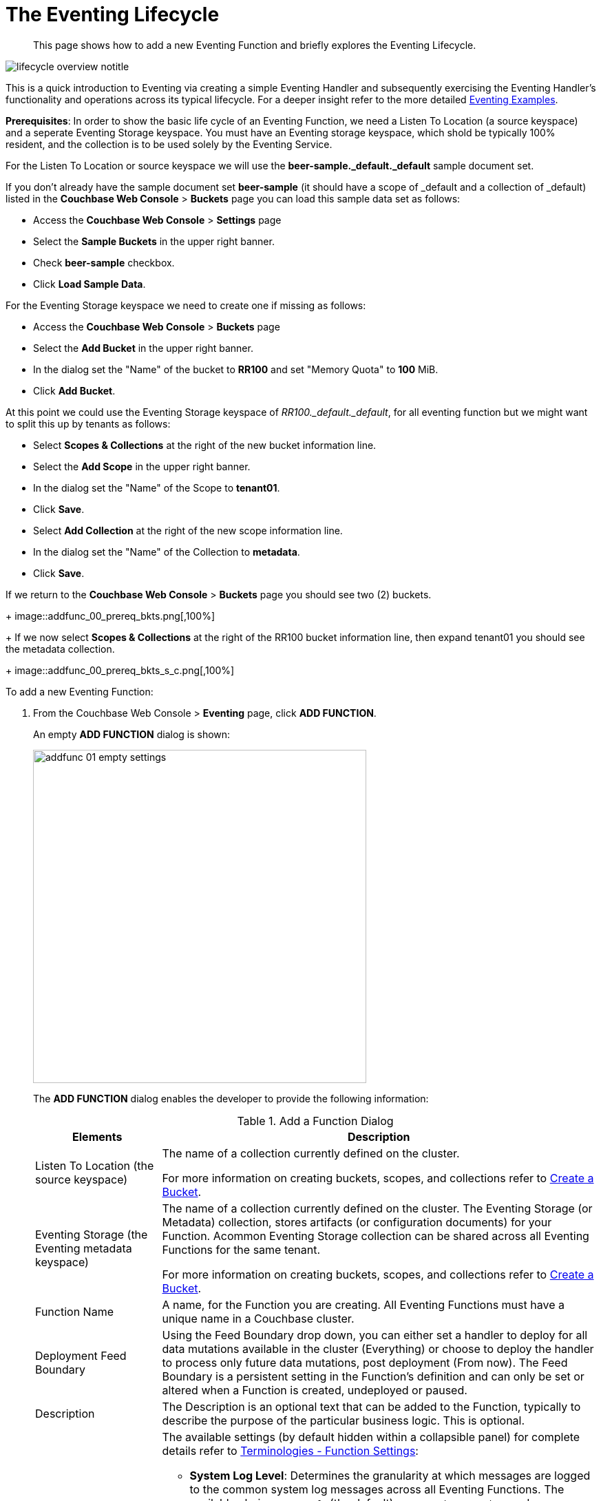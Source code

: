 = The Eventing Lifecycle
:page-edition: Enterprise Edition
:page-aliases: eventing-adding-function

[abstract]
This page shows how to add a new Eventing Function and briefly explores the Eventing Lifecycle.

[#eventing_lifecycle_image]
image::lifecycle_overview_notitle.png[,%100]

This is a quick introduction to Eventing via creating a simple Eventing Handler and subsequently exercising the Eventing 
Handler's functionality and operations across its typical lifecycle. For a deeper insight refer to the more detailed xref:eventing-examples.adoc[Eventing Examples].

*Prerequisites*: In order to show the basic life cycle of an Eventing Function, we need a Listen To Location (a source keyspace) and a seperate Eventing Storage keyspace.
You must have an Eventing storage keyspace, which shold be typically 100% resident, and the collection is to be used solely by the Eventing Service.

For the Listen To Location or source keyspace we will use the *beer-sample._default._default* sample document set. 

If you don’t already have the sample document set *beer-sample* (it should have a scope of _default and a collection of _default) listed in the *Couchbase Web Console* > *Buckets* page you can load this sample data set as follows:

** Access the *Couchbase Web Console* > *Settings* page
** Select the *Sample Buckets* in the upper right banner. 
** Check *beer-sample* checkbox.
** Click *Load Sample Data*.

For the Eventing Storage keyspace we need to create one if missing as follows:

** Access the *Couchbase Web Console* > *Buckets* page
** Select the *Add Bucket* in the upper right banner. 
** In the dialog set the "Name" of the bucket to *RR100* and set "Memory Quota" to *100* MiB.
** Click *Add Bucket*.

At this point we could use the Eventing Storage keyspace of _RR100._default._default_, for all eventing function but we might want to split this up by tenants as follows:

** Select *Scopes & Collections* at the right of the new bucket information line.
** Select the *Add Scope* in the upper right banner. 
** In the dialog set the "Name" of the Scope to *tenant01*.
** Click *Save*.
** Select *Add Collection* at the right of the new scope information line.
** In the dialog set the "Name" of the Collection to *metadata*.
** Click *Save*.

If we return to the *Couchbase Web Console* > *Buckets* page you should see two (2) buckets.
+
image::addfunc_00_prereq_bkts.png[,100%]
+
If we now select *Scopes & Collections* at the right of the RR100 bucket information line, then expand tenant01 you should see the metadata collection.
+
image::addfunc_00_prereq_bkts_s_c.png[,100%]

[#eventing_examples_preparations]
To add a new Eventing Function:

. From the Couchbase Web Console > *Eventing* page, click *ADD FUNCTION*.
+
An empty *ADD FUNCTION* dialog is shown:
+
image::addfunc_01_empty_settings.png[,484]
+
The *ADD FUNCTION* dialog enables the developer to provide the following information:
+
.Add a Function Dialog
[cols="50,173"]
|===
| *Elements* | *Description*

| Listen To Location (the source keyspace)
| The name of a collection currently defined on the cluster.

// TODO7X - need to check/fix this (buckets, scopes, collections)
For more information on creating buckets, scopes, and collections refer to xref:manage:manage-buckets/create-bucket.adoc[Create a Bucket].

| Eventing Storage (the Eventing metadata keyspace)
| The name of a collection currently defined on the cluster.
The Eventing Storage (or Metadata) collection, stores artifacts (or configuration documents) for your Function. Acommon Eventing Storage collection can be shared across all Eventing Functions for the same tenant.

// TODO7X - need to check/fix this (buckets, scopes, collections)
For more information on creating buckets, scopes, and collections refer to xref:manage:manage-buckets/create-bucket.adoc[Create a Bucket].

| Function Name
| A name, for the Function you are creating.
All Eventing Functions must have a unique name in a Couchbase cluster.

| Deployment Feed Boundary
| Using the Feed Boundary drop down, you can either set a handler to deploy for all data mutations available in the cluster (Everything) or choose to deploy the handler to process only future data mutations, post deployment (From now). The Feed Boundary is a persistent setting in the 
Function’s definition and can only be set or altered when a Function is created, undeployed or paused.

| Description
| The Description is an optional text that can be added to the Function, typically to describe the purpose of the particular business logic.
This is optional.

| Settings
a|
The available settings (by default hidden within a collapsible panel) for complete details refer to xref:eventing-Terminologies.adoc#function-settings[Terminologies - Function Settings]:

* *System Log Level*: Determines the granularity at which messages are logged to the common system log messages across all Eventing Functions. The available choices are: `Info` (the default), `Error`, `Debug`, `Warning`, and `Trace`. Leave this alone unless asked by support to change it.

* *Application log location* The directory path to the log file for the application or the Function specific log messages named <<function_name>>.log. 
The Function designer uses log() statments to write to this file in addition it will also record some Function specific system level errors.  
In the UI when "Log" is selected these files are combined across all Eventing nodes and displayed. This path is set at node initialization.

* *N1QL Consistency*: The default consistency level of N1QL statements in the handler.
This controls the consistency level for N1QL statements, but can be set on a per statement basis. The valid values are `None` (the default) and `Request`.

* *Workers*: Workers the number of worker processes to be started for the handler.
The minimum value is 1 (the default) and the recomended maximum is 64.

* *Language compatibility*: The language version of the handler for backward compatibility.
If the semantics of a language construct change in any given release the “Language compatibility” setting will ensure an older handler will continue to see the runtime behavior that existed at the time it was authored, until such behavior is deprecated and removed. Note 6.0.0, 6.5.0, and 6.6.2 (the default) are the only currently defined versions.

* *Script Timeout*: Script Timeout provides a timeout option to terminate a non-responsive Function.
The entry points into the handler, e.g. OnUpdate and OnDelete, processing for each mutation must complete from start to finish prior to this specified timeout duration. The default is 60 seconds.

* *Timer Context Max Size*: Timer Context Max Size limits the size of the context for any Timer created by the Function. 
Eventing Timers can store and access a context which can be any JSON document, the context is used to store state when the timer is created and retrieve state when the timer fires.  By default the size is 1024 bytes, but this can be adjusted on a per Function basis.

| Bindings
a|
A binding is a construct that allows separating environment specific variables (example: bucket names, external endpoint URLs, constants) from the handler source code.  Currently Eventing Functions support the follwing types bindings:

* *Bucket Bindings*: to access the Data Service or KV.

* *URL Bindings*: to communicate externally via cURL.

* *Constant Bindings*: to pass global settings/constants into the function.

An Eventing Function can have no bindings, just one binding, or several bindings. For more information on Bindings, refer to xref:eventing-Terminologies.adoc#section_mzd_l1p_m2b[Terminologies - Bindings].
|===

. In the *ADD FUNCTION* dialog, configure the following information:
 ** For the *Listen To Location* drop-downs, select *beer-sample* for bucket, *_default* for scope, and *_default* for collection.  
 ** For the *Eventing Storage* drop-downs, select *RR100* for bucket, *tenant01* for scope, and *metadata* for collection.  
 ** Enter *my_evt_function* as the name of the Function you are creating in the *Function Name* text-box.
 ** [Optional Step] Enter text *A simple Eventing Function only prints IDs*, in the *Description* text-box.
 ** For the *Settings* option, use the default values, feel free to expand this section and inspect.
 ** For the *Bindings* option, don't add any bindings (we will merely be logging messages).
+
image::addfunc_02_settings.png[,484]
+
Note, we left the Settings alone, however if you expanded the collapsable Settings control you can see the defaults that the Function will use:
+
image::addfunc_02_adv_settings.png[,484]
+
. After providing all the required information in the *ADD FUNCTION* dialog, click *Next: Add Code*.
The *my_evt_function* dialog appears.
** The *my_evt_function* dialog initially contains a placeholder code block.
You will accept the default for your *my_evt_function code*.
+
image::addfunc_03_editor_with_default.png[,100%]
** You will need to click *Save and Return* if you modified the JavaScript source.
** To return to the Eventing screen, click the '*< back to Eventing*' link (above the editor) or just click the *Eventing* tab.

. Click on the Function name.
+
image::addfunc_04_newundeployed.png[,100%]
Additional controls are now displayed. The controls are:
** *Delete*: Deletes the Eventing Function from the system.
** *Export*: Exports the Eventing Function as a JSON document.
** *Deploy*: Deploys the Eventing Function, making it active across the cluster.
** *Pause*: Pauses the Eventing Function, making it paused across the cluster (only allowed if the Function is Deployed).  If a Function is paused this button will be renamed *Resume*.
** *Edit JavaScript*: Allows edits to be made on the Eventing Function, in an edit dialog (only allowed when Paused or Undeployed).  When deployed this button is renamed *View JavaScript*.

. From the *Eventing* screen, click *Deploy*.
** In the *Confirm Deploy Function* dialog, note that *Everything* is the preferred *Feed boundary*.
+
The Feed Boundary determines whether documents previously in existence need to be included in the Function's activities: the options are *Everything* and *From now*.
The *Everything* option invokes a Function on all mutations available in the cluster from the *Listen To Location* keyspace.
The *From now* option invokes a Function during future instances of data mutation, post Function deployment or new changes to the *Listen To Location* keyspace.
The preferred Deployment Feed Boundary for the function can be changed under the function level settings when the Function is undeployed or paused.
+
** Click *Deploy Function*.

. While the Eventing function is bootstrapping it will display a status of "deploying..." in the UI. Once the botstrapping is complete the defined Function's JavaScript code is executed on all existing documents and then on subsequent mutations.  This function will only perform logging operations.
+
image::input-output-overview-6.5.png[,%100]
+
The deployment process typically takes about 15 seconds. Once the Eventing Function is fully deployed its status will change from *deploying...* to a status of *deployed*. At this point the Eventing service will quickly process all of the 7,303 items in the collection because the *Feed boundary* was set to *Everything* in the Function's settings.  Finially the Function will await any new mutations and immediately proccess them in real-time as they occur.
+
image::addfunc_05_deployed_done.png[,100%]
+
Since the example only has a single log(....) statement in the *OnUpdate* handler it will merely list items in the collection 'beer-sample', i.e. 7,303 documents.
+
You should see the success count at 7,303 in the Function's basic statistics.

. Verify that the deployment and processing actually worked by clicking the *Log* link that appeared after you the Eventing Function eached a status of deployed. The *Log* link appears in the right hand side of the Function's controls.
** A dialog showing the *Function Log - my_evt_function* will appear with the most recent logging information (in reverse order with the most recent lines first).
+
image::addfunc_06_logs_emitted.png[,100%]
** Click *Close*.

. To pause and resume a function (you can then edit and update the function without missing a mutation)  
** Click *Pause*.
** In the *Confirm Pause Function* dialog
*** Click *Pause Function*.
** The Eventing function will now creak a checkpoint of its progress and pause.
** Wait for the "paused" state.
** Click *Resume*.
** In the *Confirm Resume Function* dialog
*** Click *Resume Function*.
** The Eventing function will now resume from the previously created checkpoint (no mutations will be missed).

. To remove the Eventing Function *my_evt_function*  
** Click *Undeploy*.
** In the *Confirm Undeploy Function* dialog
*** Click *Undeploy Function*.
** The Eventing function will now undeploy.
** Wait for the "undeployed" state.
** Click *Delete*.
** In the *Confirm Delete Function* dialog
*** Click *Delete Function*.

NOTE: The Eventing Function lifecycle operations (deploying, undeploying, pausing, resuming, and deleting operations) and the Eventing rebalance operation *are mutually exclusive*. The Eventing rebalance operation fails when an Eventing Function lifecycle operation is currently in progress. Likewise, when the Eventing rebalance operation is in progress, you cannot perform an Eventing Function lifecycle operation.
